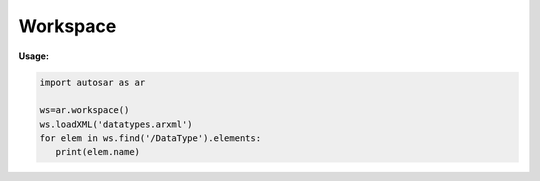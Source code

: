 Workspace
*********

**Usage:**

.. code-block:: python

   import autosar as ar
   
   ws=ar.workspace()
   ws.loadXML('datatypes.arxml')
   for elem in ws.find('/DataType').elements:
      print(elem.name)
   